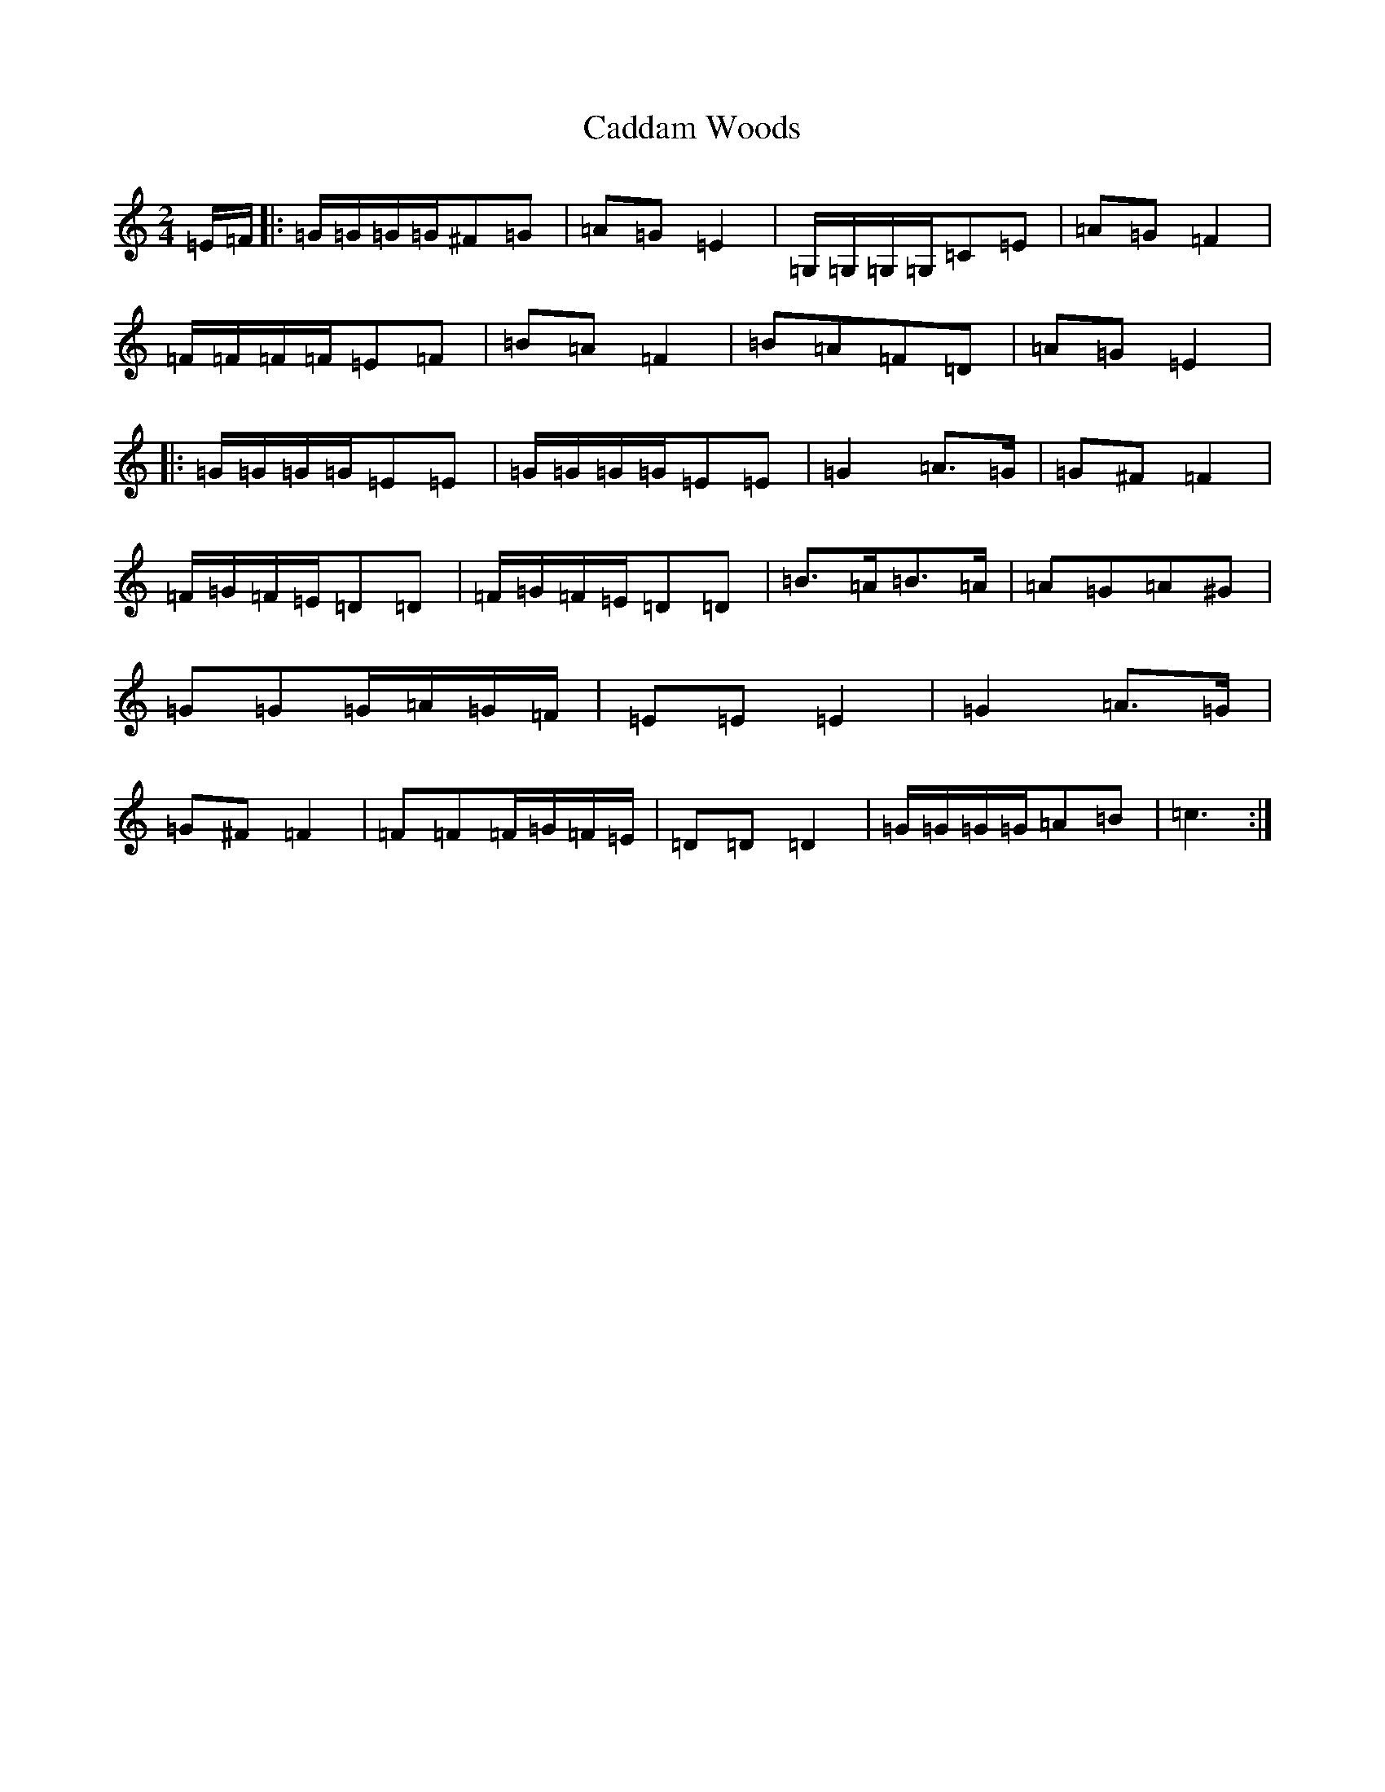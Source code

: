 X: 2971
T: Caddam Woods
S: https://thesession.org/tunes/1438#setting1438
R: polka
M:2/4
L:1/8
K: C Major
=E/2=F/2|:=G/2=G/2=G/2=G/2^F=G|=A=G=E2|=G,/2=G,/2=G,/2=G,/2=C=E|=A=G=F2|=F/2=F/2=F/2=F/2=E=F|=B=A=F2|=B=A=F=D|=A=G=E2|:=G/2=G/2=G/2=G/2=E=E|=G/2=G/2=G/2=G/2=E=E|=G2=A3/2=G/2|=G^F=F2|=F/2=G/2=F/2=E/2=D=D|=F/2=G/2=F/2=E/2=D=D|=B3/2=A/2=B3/2=A/2|=A=G=A^G|=G=G=G/2=A/2=G/2=F/2|=E=E=E2|=G2=A3/2=G/2|=G^F=F2|=F=F=F/2=G/2=F/2=E/2|=D=D=D2|=G/2=G/2=G/2=G/2=A=B|=c3:|